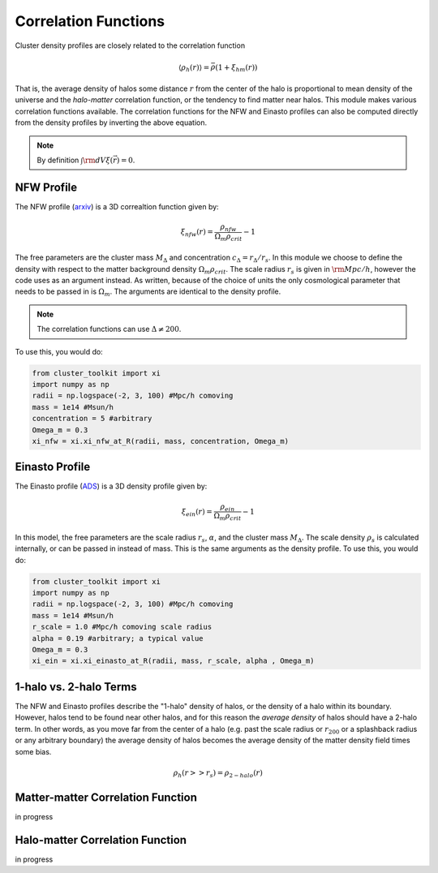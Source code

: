 ******************************
Correlation Functions
******************************

Cluster density profiles are closely related to the correlation function

.. math::
   
   \langle\rho_h(r)\rangle = \bar{\rho}(1+\xi_{hm}(r))

That is, the average density of halos some distance :math:`r` from the center of the halo is proportional to mean density of the universe and the *halo-matter* correlation function, or the tendency to find matter near halos. This module makes various correlation functions available. The correlation functions for the NFW and Einasto profiles can also be computed directly from the density profiles by inverting the above equation.

.. note::

   By definition :math:`\int {\rm d}V \xi(\vec{r}) = 0`.

NFW Profile
===========

The NFW profile (`arxiv <https://arxiv.org/abs/astro-ph/9508025>`_) is a 3D correaltion function given by:

.. math::

   \xi_{nfw}(r) = \frac{\rho_{nfw}}{\Omega_m\rho_{crit}} - 1

The free parameters are the cluster mass :math:`M_\Delta` and concentration :math:`c_\Delta = r_\Delta/r_s`. In this module we choose to define the density with respect to the matter background density :math:`\Omega_m\rho_{crit}`. The scale radius :math:`r_s` is given in :math:`{\rm Mpc}/h`, however the code uses  as an argument instead. As written, because of the choice of units the only cosmological parameter that needs to be passed in is :math:`\Omega_m`. The arguments are identical to the density profile.

.. note::
   The correlation functions can use :math:`\Delta\neq 200`.

To use this, you would do:

.. code::

   from cluster_toolkit import xi
   import numpy as np
   radii = np.logspace(-2, 3, 100) #Mpc/h comoving
   mass = 1e14 #Msun/h
   concentration = 5 #arbitrary
   Omega_m = 0.3
   xi_nfw = xi.xi_nfw_at_R(radii, mass, concentration, Omega_m)


Einasto Profile
===============

The Einasto profile (`ADS <http://adsabs.harvard.edu/abs/1965TrAlm...5...87E>`_) is a 3D density profile given by:

.. math::

   \xi_{ein}(r) = \frac{\rho_{ein}}{\Omega_m\rho_{crit}} - 1
   

In this model, the free parameters are the scale radius :math:`r_s`, :math:`\alpha`, and the cluster mass :math:`M_\Delta`. The scale density :math:`\rho_s` is calculated internally, or can be passed in instead of mass. This is the same arguments as the density profile. To use this, you would do:

.. code::

   from cluster_toolkit import xi
   import numpy as np
   radii = np.logspace(-2, 3, 100) #Mpc/h comoving
   mass = 1e14 #Msun/h
   r_scale = 1.0 #Mpc/h comoving scale radius
   alpha = 0.19 #arbitrary; a typical value
   Omega_m = 0.3
   xi_ein = xi.xi_einasto_at_R(radii, mass, r_scale, alpha , Omega_m)


1-halo vs. 2-halo Terms
=============================================

The NFW and Einasto profiles describe the "1-halo" density of halos, or the density of a halo within its boundary. However, halos tend to be found near other halos, and for this reason the *average density* of halos should have a 2-halo term. In other words, as you move far from the center of a halo (e.g. past the scale radius or :math:`r_{200}` or a splashback radius or any arbitrary boundary) the average density of halos becomes the average density of the matter density field times some bias.

.. math::

   \rho_h(r >> r_s) = \rho_{2-halo}(r)


Matter-matter Correlation Function
=============================================

in progress

Halo-matter Correlation Function
=============================================

in progress

